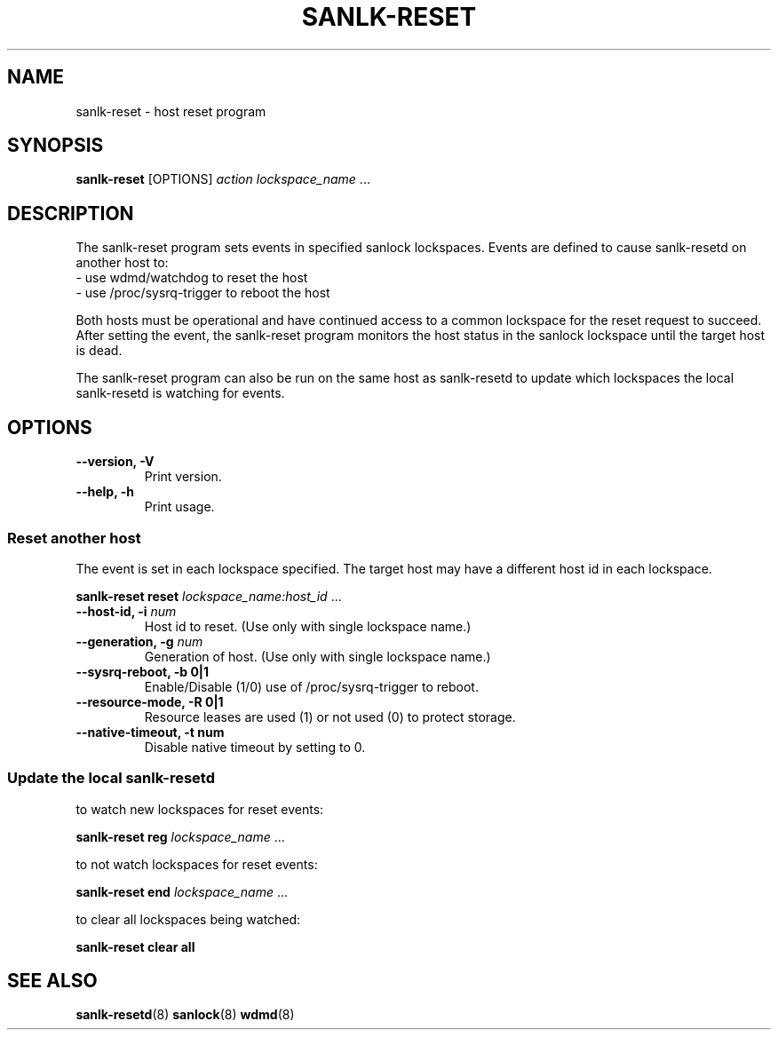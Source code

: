 .TH SANLK-RESET 8 2014-08-14

.SH NAME
sanlk-reset \- host reset program

.SH SYNOPSIS
.B sanlk\-reset
[OPTIONS]
.I action
.IR lockspace_name " ..."

.SH DESCRIPTION

The sanlk\-reset program sets events in specified sanlock lockspaces.
Events are defined to cause sanlk\-resetd on another host to:
.br
- use wdmd/watchdog to reset the host
.br
- use /proc/sysrq\-trigger to reboot the host

Both hosts must be operational and have continued access to a common
lockspace for the reset request to succeed.  After setting the event, the
sanlk\-reset program monitors the host status in the sanlock lockspace
until the target host is dead.

The sanlk\-reset program can also be run on the same host as sanlk\-resetd
to update which lockspaces the local sanlk\-resetd is watching for events.

.SH OPTIONS
.TP
.B \-\-version, \-V
Print version.

.TP
.B \-\-help, \-h
Print usage.

.SS Reset another host

The event is set in each lockspace specified.  The target host may have a
different host id in each lockspace.

.B sanlk\-reset reset
.IR lockspace_name:host_id " ..."

.TP
.BI "\-\-host\-id, \-i " num
Host id to reset. (Use only with single lockspace name.)

.TP
.BI "\-\-generation, \-g " num
Generation of host. (Use only with single lockspace name.)

.TP
.B \-\-sysrq\-reboot, \-b 0|1
Enable/Disable (1/0) use of /proc/sysrq\-trigger to reboot.

.TP
.B \-\-resource\-mode, \-R 0|1
Resource leases are used (1) or not used (0) to protect storage.

.TP
.B \-\-native\-timeout, \-t " num
Disable native timeout by setting to 0.

.SS Update the local sanlk\-resetd

\&

to watch new lockspaces for reset events:

.B sanlk\-reset reg
.IR lockspace_name " ..."

to not watch lockspaces for reset events:

.B sanlk\-reset end
.IR lockspace_name " ..."

to clear all lockspaces being watched:

.B sanlk\-reset clear all

.SH SEE ALSO
.BR sanlk\-resetd (8)
.BR sanlock (8)
.BR wdmd (8)
